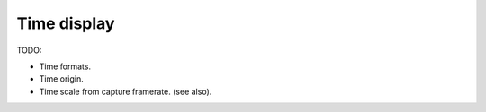 
Time display
============

TODO:

- Time formats.
- Time origin.
- Time scale from capture framerate. (see also).
